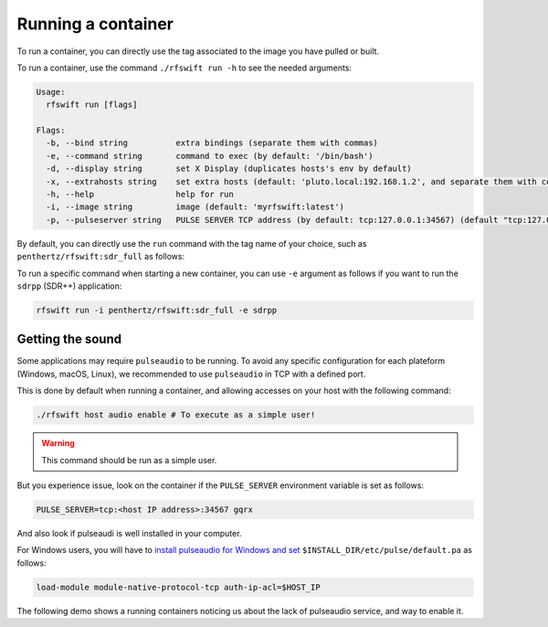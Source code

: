 .. _running_container:

Running a container
===================

To run a container, you can directly use the tag associated to the image you have pulled or built.


To run a container, use the command ``./rfswift run -h`` to see the needed arguments:


.. code-block:: bash

	Usage:
	  rfswift run [flags]

	Flags:
	  -b, --bind string          extra bindings (separate them with commas)
	  -e, --command string       command to exec (by default: '/bin/bash')
	  -d, --display string       set X Display (duplicates hosts's env by default)
	  -x, --extrahosts string    set extra hosts (default: 'pluto.local:192.168.1.2', and separate them with commas)
	  -h, --help                 help for run
	  -i, --image string         image (default: 'myrfswift:latest')
	  -p, --pulseserver string   PULSE SERVER TCP address (by default: tcp:127.0.0.1:34567) (default "tcp:127.0.0.1:34567")


By default, you can directly use the ``run`` command with the tag name of your choice, such as ``penthertz/rfswift:sdr_full`` as follows:

..  tabs::

	..  group-tab:: Linux

		.. code-block:: bash

			sudo ./rfswift run -i penthertz/rfswift:sdr_full


		.. warning::

			`Docker "Rootless mode <https://docs.docker.com/engine/security/rootless/>`_" is not supported by RF Swift as of yet. Please follow the install procedure mentionned above.


		.. tip::

			You can use interpreter's script such as ``bashrc`` to run ``rfswift`` with ``sudo``:

			.. code-block:: bash

				echo "alias rfswift='sudo -E $(which <path of rfswift>)'" >> ~/.bash_aliases 
				source ~/.bashrc

		.. warning::

			Great power requires great responsabilities, always try checking if you are running the right tool with ``sudo``.

	..  group-tab:: macOS

		.. warning::

			This system will be soon supported at 100%

	..  group-tab:: Windows

		.. code-block:: bash

			rfswift.exe run -i penthertz/rfswift:sdr_full

		.. warning::

			Docker Desktop doesn't require administrator privileges.


		To attach a USB device, you can our documented :ref:`winusb<winusb_commands>` to simplify USB device attachment on the container. Or you can also manually use `usbipd <https://learn.microsoft.com/en-us/windows/wsl/connect-usb>`_ tool as follows by first listing devices plugged in the computer:

		.. code-block:: bash

			usbipd wsl list

		And then bind and attach the identified USB devices you want on the container:

		.. code-block:: bash
		
			usbipd bind --busid <busid>
			usbipd attach --wsl --busid <busid>


To run a specific command when starting a new container, you can use ``-e`` argument as follows if you want to run the ``sdrpp`` (SDR++) application:

.. code-block:: bash

	rfswift run -i penthertz/rfswift:sdr_full -e sdrpp



Getting the sound
''''''''''''''''''

Some applications may require ``pulseaudio`` to be running. 
To avoid any specific configuration for each plateform (Windows, macOS, Linux), we recommended to use ``pulseaudio`` in TCP with a defined port.

This is done by default when running a container, and allowing accesses on your host with the following command:

.. code-block:: bash

	./rfswift host audio enable # To execute as a simple user!

.. warning::

	This command should be run as a simple user.

But you experience issue, look on the container if the ``PULSE_SERVER`` environment variable is set as follows:

.. code-block:: bash

	PULSE_SERVER=tcp:<host IP address>:34567 gqrx

And also look if pulseaudi is well installed in your computer.

For Windows users, you will have to `install pulseaudio for Windows and set <https://www.freedesktop.org/wiki/Software/PulseAudio/Ports/Windows/Support/>`_ ``$INSTALL_DIR/etc/pulse/default.pa`` as follows:

.. code-block:: bash

	load-module module-native-protocol-tcp auth-ip-acl=$HOST_IP

The following demo shows a running containers noticing us about the lack of pulseaudio service, and way to enable it.

.. raw:: html

	<script src="https://asciinema.org/a/WpOCjL4PIAst9m0Pl0KhsVFKe.js" id="asciicast-WpOCjL4PIAst9m0Pl0KhsVFKe" async="true"></script>